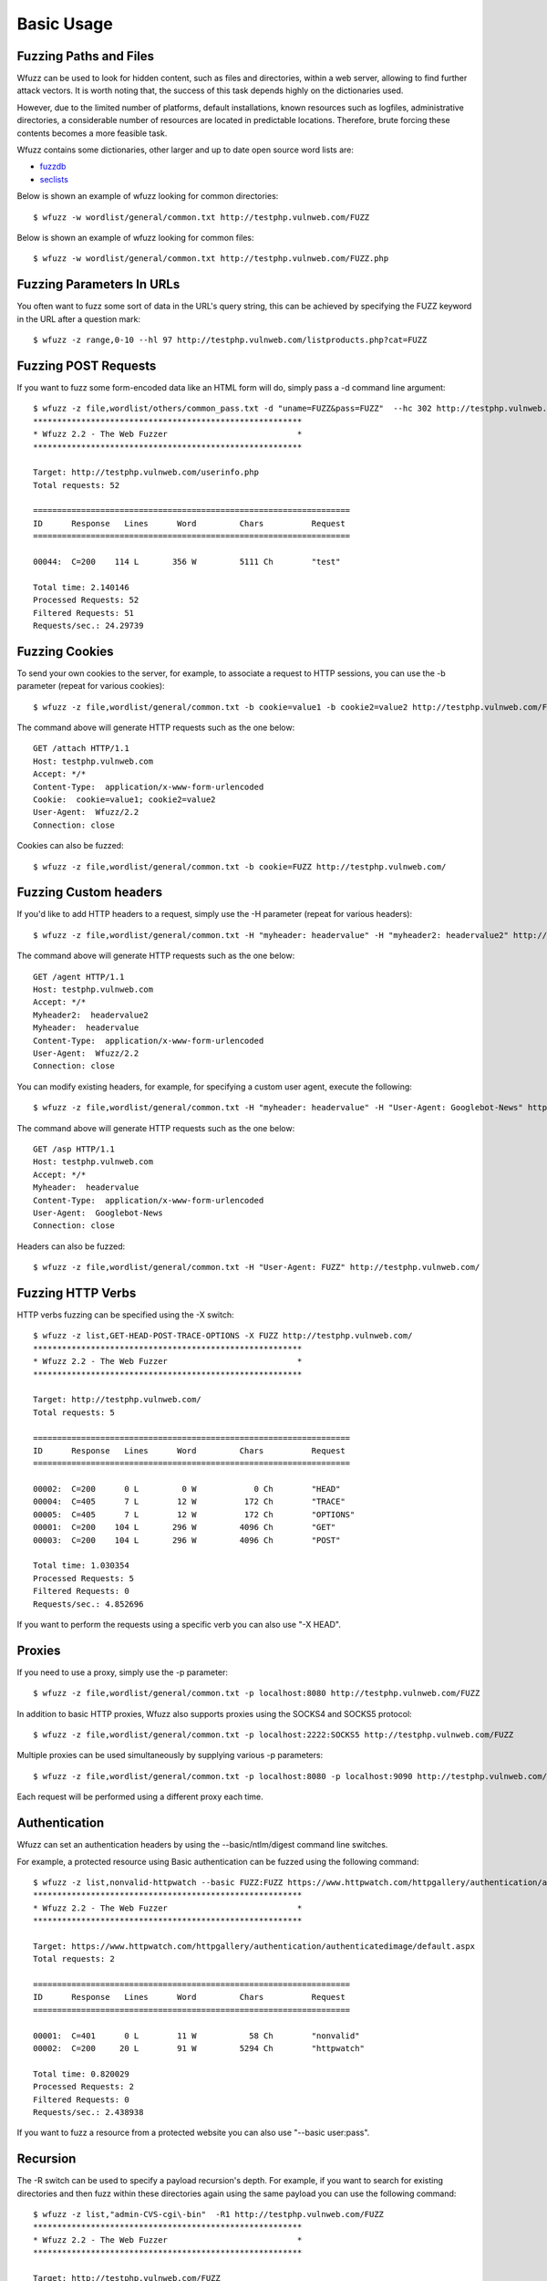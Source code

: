Basic Usage
===============

Fuzzing Paths and Files
-----------------------

Wfuzz can be used to look for hidden content, such as files and directories, within a web server, allowing to find further attack vectors. It is worth noting that, the success of this task depends highly on the dictionaries used.

However, due to the limited number of platforms, default installations, known resources such as logfiles, administrative directories, a considerable number of resources are located in predictable locations. Therefore, brute forcing these contents becomes a more feasible task.

Wfuzz contains some dictionaries, other larger and up to date open source word lists are:

* `fuzzdb <https://code.google.com/p/fuzzdb/>`_
* `seclists <https://github.com/danielmiessler/SecLists>`_

Below is shown an example of wfuzz looking for common directories::

    $ wfuzz -w wordlist/general/common.txt http://testphp.vulnweb.com/FUZZ                                                                                                                                                               

Below is shown an example of wfuzz looking for common files::

    $ wfuzz -w wordlist/general/common.txt http://testphp.vulnweb.com/FUZZ.php

Fuzzing Parameters In URLs
--------------------------

You often want to fuzz some sort of data in the URL's query string, this can be achieved by specifying the FUZZ keyword in the URL after a question mark::

    $ wfuzz -z range,0-10 --hl 97 http://testphp.vulnweb.com/listproducts.php?cat=FUZZ

Fuzzing POST Requests
---------------------

If you want to fuzz some form-encoded data like an HTML form will do, simply pass a -d command line argument::

    $ wfuzz -z file,wordlist/others/common_pass.txt -d "uname=FUZZ&pass=FUZZ"  --hc 302 http://testphp.vulnweb.com/userinfo.php
    ********************************************************
    * Wfuzz 2.2 - The Web Fuzzer                           *
    ********************************************************

    Target: http://testphp.vulnweb.com/userinfo.php
    Total requests: 52

    ==================================================================
    ID      Response   Lines      Word         Chars          Request    
    ==================================================================

    00044:  C=200    114 L       356 W         5111 Ch        "test"

    Total time: 2.140146
    Processed Requests: 52
    Filtered Requests: 51
    Requests/sec.: 24.29739

Fuzzing Cookies
---------------

To send your own cookies to the server, for example, to associate a request to HTTP sessions, you can use the -b parameter (repeat for various cookies)::

    $ wfuzz -z file,wordlist/general/common.txt -b cookie=value1 -b cookie2=value2 http://testphp.vulnweb.com/FUZZ

The command above will generate HTTP requests such as the one below::

    GET /attach HTTP/1.1
    Host: testphp.vulnweb.com
    Accept: */*
    Content-Type:  application/x-www-form-urlencoded
    Cookie:  cookie=value1; cookie2=value2
    User-Agent:  Wfuzz/2.2
    Connection: close

Cookies can also be fuzzed::

    $ wfuzz -z file,wordlist/general/common.txt -b cookie=FUZZ http://testphp.vulnweb.com/
    

Fuzzing Custom headers
----------------------

If you'd like to add HTTP headers to a request, simply use the -H parameter (repeat for various headers)::

    $ wfuzz -z file,wordlist/general/common.txt -H "myheader: headervalue" -H "myheader2: headervalue2" http://testphp.vulnweb.com/FUZZ


The command above will generate HTTP requests such as the one below::

    GET /agent HTTP/1.1
    Host: testphp.vulnweb.com
    Accept: */*
    Myheader2:  headervalue2
    Myheader:  headervalue
    Content-Type:  application/x-www-form-urlencoded
    User-Agent:  Wfuzz/2.2
    Connection: close


You can modify existing headers, for example, for specifying a custom user agent, execute the following::

    $ wfuzz -z file,wordlist/general/common.txt -H "myheader: headervalue" -H "User-Agent: Googlebot-News" http://testphp.vulnweb.com/FUZZ


The command above will generate HTTP requests such as the one below::

    GET /asp HTTP/1.1
    Host: testphp.vulnweb.com
    Accept: */*
    Myheader:  headervalue
    Content-Type:  application/x-www-form-urlencoded
    User-Agent:  Googlebot-News
    Connection: close

Headers can also be fuzzed::

    $ wfuzz -z file,wordlist/general/common.txt -H "User-Agent: FUZZ" http://testphp.vulnweb.com/

Fuzzing HTTP Verbs
------------------

HTTP verbs fuzzing can be specified using the -X switch::

    $ wfuzz -z list,GET-HEAD-POST-TRACE-OPTIONS -X FUZZ http://testphp.vulnweb.com/
    ********************************************************
    * Wfuzz 2.2 - The Web Fuzzer                           *
    ********************************************************

    Target: http://testphp.vulnweb.com/
    Total requests: 5

    ==================================================================
    ID      Response   Lines      Word         Chars          Request    
    ==================================================================

    00002:  C=200      0 L         0 W            0 Ch        "HEAD"
    00004:  C=405      7 L        12 W          172 Ch        "TRACE"
    00005:  C=405      7 L        12 W          172 Ch        "OPTIONS"
    00001:  C=200    104 L       296 W         4096 Ch        "GET"
    00003:  C=200    104 L       296 W         4096 Ch        "POST"

    Total time: 1.030354
    Processed Requests: 5
    Filtered Requests: 0
    Requests/sec.: 4.852696

If you want to perform the requests using a specific verb you can also use "-X HEAD".

Proxies
-------

If you need to use a proxy, simply use the -p parameter::

    $ wfuzz -z file,wordlist/general/common.txt -p localhost:8080 http://testphp.vulnweb.com/FUZZ

In addition to basic HTTP proxies, Wfuzz also supports proxies using the SOCKS4 and SOCKS5 protocol::

    $ wfuzz -z file,wordlist/general/common.txt -p localhost:2222:SOCKS5 http://testphp.vulnweb.com/FUZZ

Multiple proxies can be used simultaneously by supplying various -p parameters::

    $ wfuzz -z file,wordlist/general/common.txt -p localhost:8080 -p localhost:9090 http://testphp.vulnweb.com/FUZZ

Each request will be performed using a different proxy each time.

Authentication
--------------

Wfuzz can set an authentication headers by using the --basic/ntlm/digest command line switches.

For example, a protected resource using Basic authentication can be fuzzed using the following command::

    $ wfuzz -z list,nonvalid-httpwatch --basic FUZZ:FUZZ https://www.httpwatch.com/httpgallery/authentication/authenticatedimage/default.aspx
    ********************************************************
    * Wfuzz 2.2 - The Web Fuzzer                           *
    ********************************************************

    Target: https://www.httpwatch.com/httpgallery/authentication/authenticatedimage/default.aspx
    Total requests: 2

    ==================================================================
    ID      Response   Lines      Word         Chars          Request    
    ==================================================================

    00001:  C=401      0 L        11 W           58 Ch        "nonvalid"
    00002:  C=200     20 L        91 W         5294 Ch        "httpwatch"

    Total time: 0.820029
    Processed Requests: 2
    Filtered Requests: 0
    Requests/sec.: 2.438938

If you want to fuzz a resource from a protected website you can also use "--basic user:pass".


Recursion
---------

The -R switch can be used to specify a payload recursion's depth. For example, if you want to search for existing directories and then fuzz within these directories again using the same payload you can use the following command::

    $ wfuzz -z list,"admin-CVS-cgi\-bin"  -R1 http://testphp.vulnweb.com/FUZZ
    ********************************************************
    * Wfuzz 2.2 - The Web Fuzzer                           *
    ********************************************************

    Target: http://testphp.vulnweb.com/FUZZ
    Total requests: 3

    ==================================================================
    ID      Response   Lines      Word         Chars          Request    
    ==================================================================

    00003:  C=403     10 L        29 W          263 Ch        "cgi-bin"
    00002:  C=301      7 L        12 W          184 Ch        "CVS"
    |_ Enqueued response for recursion (level=1)
    00001:  C=301      7 L        12 W          184 Ch        "admin"
    |_ Enqueued response for recursion (level=1)
    00008:  C=404      7 L        12 W          168 Ch        "admin - CVS"
    00007:  C=404      7 L        12 W          168 Ch        "admin - admin"
    00005:  C=404      7 L        12 W          168 Ch        "CVS - CVS"
    00006:  C=404      7 L        12 W          168 Ch        "CVS - cgi-bin"
    00009:  C=404      7 L        12 W          168 Ch        "admin - cgi-bin"
    00004:  C=404      7 L        12 W          168 Ch        "CVS - admin"


Perfomance
----------

Several options lets you fine tune the HTTP request engine, depending on the performance impact on the application, and on your own processing power and bandwidth. 

You can increase or decrease the number of simultaneous requests to make your attack proceed faster or slower by using the -t switch.

You can tell Wfuzz to stop a given number of seconds before performing another request using the -s parameter.

Writing to a file
-----------------

Wfuzz supports writing the results to a file in a different format. This is performed by plugins called "printers". The available printers can be listed executing::

    $ wfuzz -e printers

For example, to write results to an output file in JSON format use the following command::

    $ wfuzz -f /tmp/outfile,json -w wordlist/general/common.txt http://testphp.vulnweb.com/FUZZ


Different output
-----------------

Wfuzz supports showing the results in various formats. This is performed by plugins called "printers". The available printers can be listed executing::

    $ wfuzz -e printers

For example, to show results in JSON format use the following command::

    $ wfuzz -o json -w wordlist/general/common.txt http://testphp.vulnweb.com/FUZZ

When using the default or raw output you can also select additional FuzzResult's fields to show, using --efield, together with the payload description::

    $ wfuzz -z range --zD 0-1 -u http://testphp.vulnweb.com/artists.php?artist=FUZZ --efield r
    ...
    000000001:   200        99 L     272 W    3868 Ch   0 | GET /artists.php?artist=0 HTTP/1.1
                                                        Content-Type: application/x-www-form-urlencoded
                                                        User-Agent: Wfuzz/2.4
                                                        Host: testphp.vulnweb.com
    ...

The above command is useful, for example, to debug what exact HTTP request Wfuzz sent to the remote Web server.

To completely replace the default payload output you can use --field instead::

    $ wfuzz -z range --zD 0-1 -u http://testphp.vulnweb.com/artists.php?artist=FUZZ --field url
    ...
    000000001:   200        104 L    364 W    4735 Ch     "http://testphp.vulnweb.com/artists.php?artist=0"
    ...

--efield and --field can be repeated to show several fields::


    $ wfuzz -z range --zD 0-1 -u http://testphp.vulnweb.com/artists.php?artist=FUZZ --efield url --efield h
    ...
    000000001:   200        104 L    364 W    4735 Ch     "0 | http://testphp.vulnweb.com/artists.php?artist=0 | 4735"                                                                                        
    ...

The field printer can be used with a --efield or --field expression to list only the specified filter expressions without a header or footer::


    $ wfuzz -z list --zD https://www.airbnb.com/ --script=links --script-args=links.regex=.*js$,links.enqueue=False -u FUZZ -o field --field plugins.links.link | head -n3
    https://a0.muscache.com/airbnb/static/packages/4e8d-d5c346ee.js
    https://a0.muscache.com/airbnb/static/packages/7afc-ac814a17.js
    https://a0.muscache.com/airbnb/static/packages/7642-dcf4f8dc.js

The above command is useful, for example, to pipe wfuzz into other tools or perform console scripts.

--efield and --field are in fact filter expressions. Check the filter language section in the advance usage document for the available fields and operators.

